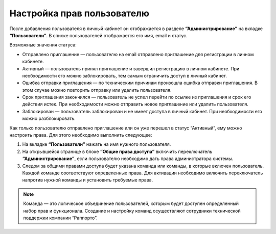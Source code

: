 
Настройка прав пользователю
===========================

После добавления пользователя в личный кабинет он отображается в разделе **“Администрирование”** на вкладке **“Пользователи”**. В списке пользователей отображается его имя, email и статус.

Возможные значения статуса:

* Отправлено приглашение — пользователю на email отправлено приглашение для регистрации в личном кабинете.

* Активный — пользователь принял приглашение и завершил регистрацию в личном кабинете. При необходимости его можно заблокировать, тем самым ограничить доступ в личный кабинет.

* Ошибка отправки приглашения — по техническим причинам произошла ошибка отправки приглашения. В этом случае можно повторить отправку или удалить пользователя.

* Срок приглашения закончился — пользователь не успел перейти по ссылке из приглашения и срок его действия истек. При необходимости можно отправить новое приглашение или удалить пользователя.

* Заблокирован — пользователь заблокирован и не имеет доступа в личный кабинет. При необходимости его можно разблокировать.

Как только пользователю отправлено приглашение или он уже перешел в статус “Активный”, ему можно настроить права. Для этого необходимо выполнить следующее:

1. На вкладке **“Пользователи”** нажать на имя нужного пользователя.

2. На открывшейся странице в блоке **“Общие права доступа”** включить переключатель **“Администрирование”**, если пользователю необходимо дать права администратора системы.

3. Следом за общими правами доступа будет указана команда или команды, в которые включен пользователь. Каждой команде соответствуют определенные права. Для активации необходимо включить переключатель напротив нужной команды и установить требуемые права.

.. note:: Команда — это логическое объединение пользователей, которым будет доступен определенный набор прав и функционала. Создание и настройку команд осуществляют сотрудники технической поддержки компании “Раппорто”.
